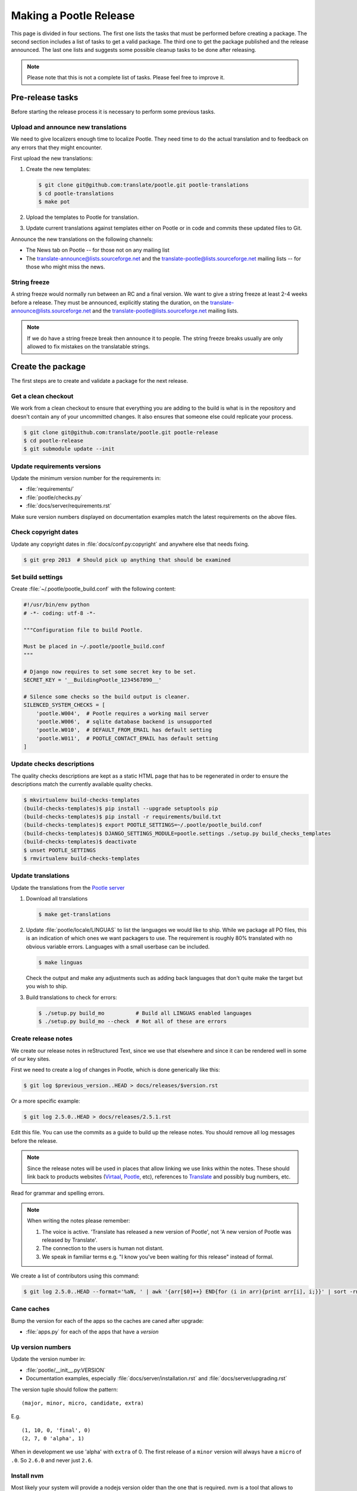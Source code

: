 Making a Pootle Release
***********************

This page is divided in four sections. The first one lists the tasks that must
be performed before creating a package. The second section includes a list of
tasks to get a valid package. The third one to get the package published and
the release announced. The last one lists and suggests some possible cleanup
tasks to be done after releasing.

.. note:: Please note that this is not a complete list of tasks. Please feel
   free to improve it.


Pre-release tasks
=================

Before starting the release process it is necessary to perform some previous
tasks.


Upload and announce new translations
------------------------------------

We need to give localizers enough time to localize Pootle.  They need time to
do the actual translation and to feedback on any errors that they might
encounter.

First upload the new translations:

#. Create the new templates:

   .. code-block:: console

       $ git clone git@github.com:translate/pootle.git pootle-translations
       $ cd pootle-translations
       $ make pot


#. Upload the templates to Pootle for translation.
#. Update current translations against templates either on Pootle or in code
   and commits these updated files to Git.

Announce the new translations on the following channels:

- The News tab on Pootle -- for those not on any mailing list
- The translate-announce@lists.sourceforge.net and the
  translate-pootle@lists.sourceforge.net mailing lists -- for those who might
  miss the news.


String freeze
-------------

A string freeze would normally run between an RC and a final version. We want
to give a string freeze at least 2-4 weeks before a release. They must be
announced, explicitly stating the duration, on the
translate-announce@lists.sourceforge.net and the
translate-pootle@lists.sourceforge.net mailing lists.

.. note:: If we do have a string freeze break then announce it to people. The
   string freeze breaks usually are only allowed to fix mistakes on the
   translatable strings.


Create the package
==================

The first steps are to create and validate a package for the next release.


Get a clean checkout
--------------------

We work from a clean checkout to ensure that everything you are adding to the
build is what is in the repository and doesn't contain any of your uncommitted
changes. It also ensures that someone else could replicate your process.

.. code-block:: console

    $ git clone git@github.com:translate/pootle.git pootle-release
    $ cd pootle-release
    $ git submodule update --init


Update requirements versions
----------------------------

Update the minimum version number for the requirements in:

- :file:`requirements/`
- :file:`pootle/checks.py`
- :file:`docs/server/requirements.rst`


Make sure version numbers displayed on documentation examples match the latest
requirements on the above files.


Check copyright dates
---------------------

Update any copyright dates in :file:`docs/conf.py:copyright` and anywhere else
that needs fixing.

.. code-block:: console

    $ git grep 2013  # Should pick up anything that should be examined


Set build settings
------------------

Create :file:`~/.pootle/pootle_build.conf` with the following content:

.. code-block:: python

    #!/usr/bin/env python
    # -*- coding: utf-8 -*-

    """Configuration file to build Pootle.

    Must be placed in ~/.pootle/pootle_build.conf
    """

    # Django now requires to set some secret key to be set.
    SECRET_KEY = '__BuildingPootle_1234567890__'

    # Silence some checks so the build output is cleaner.
    SILENCED_SYSTEM_CHECKS = [
        'pootle.W004',  # Pootle requires a working mail server
        'pootle.W006',  # sqlite database backend is unsupported
        'pootle.W010',  # DEFAULT_FROM_EMAIL has default setting
        'pootle.W011',  # POOTLE_CONTACT_EMAIL has default setting
    ]


Update checks descriptions
--------------------------

The quality checks descriptions are kept as a static HTML page that has to be
regenerated in order to ensure the descriptions match the currently available
quality checks.

.. code-block:: console

    $ mkvirtualenv build-checks-templates
    (build-checks-templates)$ pip install --upgrade setuptools pip
    (build-checks-templates)$ pip install -r requirements/build.txt
    (build-checks-templates)$ export POOTLE_SETTINGS=~/.pootle/pootle_build.conf
    (build-checks-templates)$ DJANGO_SETTINGS_MODULE=pootle.settings ./setup.py build_checks_templates
    (build-checks-templates)$ deactivate
    $ unset POOTLE_SETTINGS
    $ rmvirtualenv build-checks-templates


Update translations
-------------------

Update the translations from the `Pootle server
<http://pootle.locamotion.org/projects/pootle>`_

#. Download all translations

   .. code-block:: console

       $ make get-translations

#. Update :file:`pootle/locale/LINGUAS` to list the languages we would like to
   ship. While we package all PO files, this is an indication of which ones we
   want packagers to use.  The requirement is roughly 80% translated with no
   obvious variable errors. Languages with a small userbase can be included.

   .. code-block:: console

       $ make linguas

   Check the output and make any adjustments such as adding back languages that
   don't quite make the target but you wish to ship.

#. Build translations to check for errors:

   .. code-block:: console

       $ ./setup.py build_mo          # Build all LINGUAS enabled languages
       $ ./setup.py build_mo --check  # Not all of these are errors


Create release notes
--------------------

We create our release notes in reStructured Text, since we use that elsewhere
and since it can be rendered well in some of our key sites.

First we need to create a log of changes in Pootle, which is done generically
like this:

.. code-block:: console

    $ git log $previous_version..HEAD > docs/releases/$version.rst


Or a more specific example:

.. code-block:: console

    $ git log 2.5.0..HEAD > docs/releases/2.5.1.rst


Edit this file.  You can use the commits as a guide to build up the release
notes.  You should remove all log messages before the release.

.. note:: Since the release notes will be used in places that allow linking we
   use links within the notes.  These should link back to products websites
   (`Virtaal <http://virtaal.org>`_, `Pootle
   <http://pootle.translatehouse.org>`_, etc), references to `Translate
   <http://translatehouse.org>`_ and possibly bug numbers, etc.

Read for grammar and spelling errors.

.. note:: When writing the notes please remember:

   #. The voice is active. 'Translate has released a new version of Pootle',
      not 'A new version of Pootle was released by Translate'.
   #. The connection to the users is human not distant.
   #. We speak in familiar terms e.g. "I know you've been waiting for this
      release" instead of formal.

We create a list of contributors using this command:

.. code-block:: console

    $ git log 2.5.0..HEAD --format='%aN, ' | awk '{arr[$0]++} END{for (i in arr){print arr[i], i;}}' | sort -rn | cut -d\  -f2-


.. _releasing#cane-caches:

Cane caches
-----------

Bump the version for each of the apps so the caches are caned after upgrade:

- :file:`apps.py` for each of the apps that have a `version`


.. _releasing#up-version-numbers:

Up version numbers
------------------

Update the version number in:

- :file:`pootle/__init__.py:VERSION`
- Documentation examples, especially :file:`docs/server/installation.rst` and
  :file:`docs/server/upgrading.rst`

The version tuple should follow the pattern::

    (major, minor, micro, candidate, extra)

E.g. ::

    (1, 10, 0, 'final', 0)
    (2, 7, 0 'alpha', 1)

When in development we use 'alpha' with ``extra`` of 0.  The first release of a
``minor`` version will always have a ``micro`` of ``.0``. So ``2.6.0`` and
never just ``2.6``.


Install nvm
-----------

Most likely your system will provide a nodejs version older than the one that
is required. nvm is a tool that allows to quickly install and switch nodejs
versions.

Follow the `nvm installation instructions
<https://github.com/creationix/nvm#installation>`_.


Build the package
-----------------

Building is the first step to testing that things work. From your clean
checkout run:

.. code-block:: console

    $ mkvirtualenv build-pootle-release
    (build-pootle-release)$ nvm install stable
    (build-pootle-release)$ pip install --upgrade setuptools pip
    (build-pootle-release)$ pip install -r requirements/build.txt
    (build-pootle-release)$ pip install -e .[dev]
    (build-pootle-release)$ export PYTHONPATH="${PYTHONPATH}:`pwd`"
    (build-pootle-release)$ export POOTLE_SETTINGS=~/.pootle/pootle_build.conf
    (build-pootle-release)$ ./setup.py build_mo        # Build all LINGUAS enabled languages
    (build-pootle-release)$ ./setup.py build_mo --all  # If we are shipping an RC
    (build-pootle-release)$ make build
    (build-pootle-release)$ deactivate
    $ unset POOTLE_SETTINGS


This will create a tarball in :file:`dist/` which you can use for further
testing.

.. note:: We use a clean checkout just to make sure that no inadvertant changes
   make it into the release.


Test install and other tests
----------------------------

The easiest way to test is in a virtualenv. You can test the installation of
the new release using:

.. code-block:: console

    $ mkvirtualenv test-pootle-release
    (test-pootle-release)$ pip install --upgrade setuptools pip
    (test-pootle-release)$ pip install dist/Pootle-$version.tar.bz2
    (test-pootle-release)$ pip install mysqlclient
    (test-pootle-release)$ pootle init


You can then proceed with other tests such as checking:

#. Documentation is available in the package
#. Assets are available in the package
#. Quick SQLite installation check:

   .. code-block:: console

     (test-pootle-release)$ pootle migrate
     (test-pootle-release)$ pootle initdb
     (test-pootle-release)$ pootle runserver --insecure
     (test-pootle-release)$  # Browse to localhost:8000

#. MySQL installation check:

   #. Create a blank database on MySQL:

      .. code-block:: console

        mysql -u $db_user -p$db_password -e 'CREATE DATABASE `test-mysql-pootle` DEFAULT CHARACTER SET utf8 COLLATE utf8_general_ci;'

   #. Change the database settings in the settings file created by
      :djadmin:`pootle init <init>` (by default :file:`~/.pootle/pootle.conf`)
      to use this new MySQL database
   #. Run the following:

      .. code-block:: console

        (test-pootle-release)$ pootle migrate
        (test-pootle-release)$ pootle initdb
        (test-pootle-release)$ pootle runserver --insecure
        (test-pootle-release)$  # Browse to localhost:8000

   #. Drop the MySQL database you have created:

      .. code-block:: console

        mysql -u $db_user -p$db_password -e 'DROP DATABASE `test-mysql-pootle`;'

#. MySQL upgrade check:

   #. Download a database dump from `Pootle Test Data
      <https://github.com/translate/pootle-test-data>`_ repository
   #. Create a blank database on MySQL:

      .. code-block:: console

        mysql -u $db_user -p$db_password -e 'CREATE DATABASE `test-mysql-pootle` DEFAULT CHARACTER SET utf8 COLLATE utf8_general_ci;'

   #. Import the database dump into the MySQL database:

      .. code-block:: console

        mysql -u $db_user -p$db_password test-mysql-pootle < $db_dump_file

   #. Run the following:

      .. code-block:: console

        (test-pootle-release)$ pootle migrate
        (test-pootle-release)$ pootle runserver --insecure
        (test-pootle-release)$  # Browse to localhost:8000

   #. Drop the MySQL database you have created:

      .. code-block:: console

        mysql -u $db_user -p$db_password -e 'DROP DATABASE `test-mysql-pootle`;'

#. Check that the instructions in the :doc:`Installation guide
   </server/installation>` are correct
#. Check that the instructions in the :doc:`Upgrade guide </server/upgrading>`
   are correct
#. Check that the instructions in the :doc:`Hacking guide <hacking>` are
   correct
#. Meta information about the package is correct. This is stored in
   :file:`setup.py`, to see some options to display meta-data use:

   .. code-block:: console

       $ ./setup.py --help

   Now you can try some options like:

   .. code-block:: console

       $ ./setup.py --name
       $ ./setup.py --version
       $ ./setup.py --author
       $ ./setup.py --author-email
       $ ./setup.py --url
       $ ./setup.py --license
       $ ./setup.py --description
       $ ./setup.py --long-description
       $ ./setup.py --classifiers

   The actual long description is taken from :file:`/README.rst` with some
   tweaking for releasing.

Finally clean your test environment:

.. code-block:: console

    (test-pootle-release)$ deactivate
    $ rmvirtualenv test-pootle-release


Publish the new release
=======================

Once we have a valid package it is necessary to publish it and announce the
release.


Tag and branch the release
--------------------------

You should only tag once you are happy with your release as there are some
things that we can't undo.

You can safely branch, if required, for a ``stable/`` branch before you tag.

.. code-block:: console

    $ git checkout -b stable/2.6.x
    $ git push origin stable/2.6.x
    $ git tag -a 2.6.0 -m "Tag version 2.6.0"
    $ git push --tags

If you branch you will want to update the :file:`README.rst` file so that it
points correctly to branched versions of badges and documentation.  Review and
test the actual links created, you don't need to commit everything.

.. code-block:: console

    $ ./setup.py update_readme -w
    $ git diff README.rst
    $ git commit README.rst -m "Adjust README to branch"


Release documentation
---------------------

We need a tagged release or branch before we can do this. The docs are
published on Read The Docs.

- https://readthedocs.org/dashboard/pootle/versions/

Use the admin pages to flag a version that should be published.  When we have
branched the stable release we use the branch rather then the tag i.e.
``stable/2.5.x`` rather than ``2.5.0`` as that allows any fixes of
documentation for the ``2.5`` releases to be immediately available.

Change all references to docs in the Pootle code to point to the branched
version as apposed to the latest version.

.. FIXME we should do this with a config variable to be honest!

Deactivate documentation that is no longer applicable.


Publish on PyPI
---------------

.. - `Submitting Packages to the Package Index
  <https://packaging.python.org/tutorials/distributing-packages/#uploading-your-project-to-pypi>`_


.. note:: You need a username and password on `Python Package Index (PyPI)
   <https://pypi.python.org/pypi>`_ and have rights to the project before you
   can proceed with this step.

   These can be stored in :file:`$HOME/.pypirc` and will contain your username
   and password. Check `Create a PyPI account
   <https://packaging.python.org/tutorials/distributing-packages/#create-an-account>`_
   for more details.


Run the following to publish the package on PyPI:

.. code-block:: console

    $ workon build-pootle-release
    (build-pootle-release)$ pip install --upgrade pyopenssl ndg-httpsclient pyasn1
    (build-pootle-release)$ pip install twine
    (build-pootle-release)$ twine upload dist/Pootle-*
    (build-pootle-release)$ deactivate
    $ rmvirtualenv build-pootle-release


.. _releasing#create-github-release:

Create a release on Github
--------------------------

Do the following to create the release:

#. Go to https://github.com/translate/pootle/releases/new
#. Draft a new release with the corresponding tag version
#. Convert the major changes (no more than five) in the release notes to
   Markdown with `Pandoc <http://pandoc.org/>`_. Bugfix releases can replace
   the major changes with *This is a bugfix release for the X.X.X branch.*
#. Add the converted major changes to the release description
#. Include at the bottom of the release description a link to the full release
   notes at Read The Docs
#. Attach the tarball to the release
#. Mark it as pre-release if it's a release candidate


Update Pootle website
---------------------

We use github pages for the website. First we need to checkout the pages:

.. code-block:: console

    $ git checkout gh-pages


#. In :file:`_posts/` add a new release posting. Use the same text used for the
   :ref:`Github release <releasing#create-github-release>` description,
   including the link to the full release notes.
#. Change ``$version`` as needed. See :file:`_config.yml` and
   :command:`git grep $old_release`
#. :command:`git commit` and :command:`git push` -- changes are quite quick so
   easy to review.


Announce to the world
---------------------

Let people know that there is a new version:

#. Announce on mailing lists **using plain text** emails using the same text
   (adjusting what needs to be adjusted) used for the :ref:`Github release <releasing#create-github-release>` description:

   .. warning:: This has to be explicitly reviewed and approved by Dwayne so
      **we don't repeat the same email over and over**.


   - translate-announce@lists.sourceforge.net
   - translate-pootle@lists.sourceforge.net
   - translate-devel@lists.sourceforge.net

#. Adjust the `Pootle channel <https://gitter.im/translate/pootle>`_ notice.
   Use ``/topic [new topic]`` to change the topic. It is easier if you copy the
   previous topic and adjust it.
#. Email important users
#. Tweet about it
#. Update `Pootle's Wikipedia page <https://en.wikipedia.org/wiki/Pootle>`_


Post-Releasing Tasks
====================

These are tasks not directly related to the releasing, but that are
nevertheless completely necessary.


Bump version to N+1-alpha1
--------------------------

If this new release is a stable one, bump the version in ``master`` to
``{N+1}-alpha1``. The places to be changed are the same ones listed in
:ref:`Up version numbers <releasing#up-version-numbers>`. This prevents anyone
using ``master`` being confused with a stable release and we can easily check
if they are using ``master`` or ``stable``.


Add release notes for dev
-------------------------

After updating the release notes for the about to be released version, it is
necessary to add new release notes for the next release, tagged as ``dev``.


Other possible steps
--------------------

Some possible cleanup tasks:

- Remove your ``pootle-release`` checkout.
- Update and fix these releasing notes:

  - Make sure these releasing notes are updated on ``master``.
  - Discuss any changes that should be made or new things that could be added.
  - Add automation if you can.

- Add new sections to this document. Possible ideas are:

  - Pre-release checks
  - Change URLs to point to the correct docs: do we want to change URLs to point
    to the ``$version`` docs rather then ``latest``?
  - Building on Windows, building for other Linux distros.
  - Communicating to upstream packagers.
